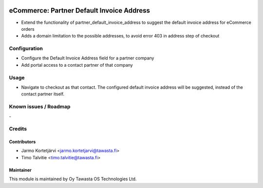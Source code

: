 .. image:: https://img.shields.io/badge/licence-AGPL--3-blue.svg
   :target: http://www.gnu.org/licenses/agpl-3.0-standalone.html
   :alt: License: AGPL-3

==========================================
eCommerce: Partner Default Invoice Address
==========================================

* Extend the functionality of partner_default_invoice_address to 
  suggest the default invoice address for eCommerce orders
* Adds a domain limitation to the possible addresses, to avoid
  error 403 in address step of checkout

Configuration
=============
* Configure the Default Invoice Address field for a partner company
* Add portal access to a contact partner of that company

Usage
=====
* Navigate to checkout as that contact. The configured default invoice 
  address will be suggested, instead of the contact partner itself.

Known issues / Roadmap
======================
\-

Credits
=======

Contributors
------------

* Jarmo Kortetjärvi <jarmo.kortetjarvi@tawasta.fi>
* Timo Talvitie <timo.talvitie@tawasta.fi>

Maintainer
----------

.. image:: https://tawasta.fi/templates/tawastrap/images/logo.png
   :alt: Oy Tawasta OS Technologies Ltd.
   :target: https://tawasta.fi/

This module is maintained by Oy Tawasta OS Technologies Ltd.
